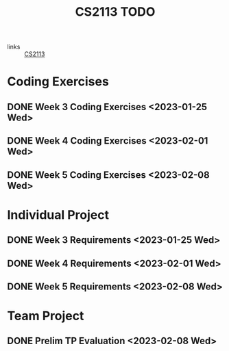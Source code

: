:PROPERTIES:
:ID:       9004eb3d-aa70-4a6e-8bfe-6d35589391df
:END:
#+title: CS2113 TODO
#+filetags: :todo:CS2113:

- links :: [[id:1c8c0664-5141-421f-803d-53bb8023214e][CS2113]]

* Coding Exercises
** DONE Week 3 Coding Exercises <2023-01-25 Wed>
** DONE Week 4 Coding Exercises <2023-02-01 Wed>
** DONE Week 5 Coding Exercises <2023-02-08 Wed>

* Individual Project
** DONE Week 3 Requirements <2023-01-25 Wed>
** DONE Week 4 Requirements <2023-02-01 Wed>
** DONE Week 5 Requirements <2023-02-08 Wed>

* Team Project
** DONE Prelim TP Evaluation <2023-02-08 Wed>
